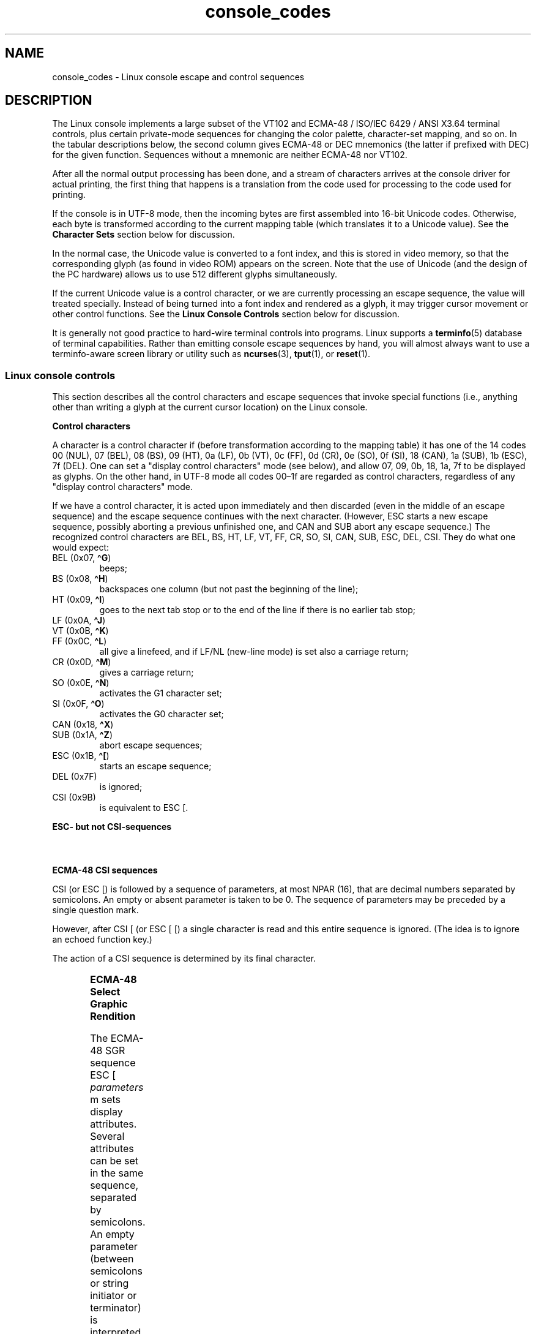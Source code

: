 '\" t
.\" Copyright, the authors of the Linux man-pages project
.\"
.\" SPDX-License-Identifier: GPL-2.0-or-later
.\"
.TH console_codes 4 (date) "Linux man-pages (unreleased)"
.SH NAME
console_codes \- Linux console escape and control sequences
.SH DESCRIPTION
The Linux console implements a large subset of
the VT102 and ECMA-48 / ISO/IEC\~6429 / ANSI X3.64 terminal controls,
plus certain private-mode sequences
for changing the color palette, character-set mapping, and so on.
In the tabular descriptions below, the second column gives ECMA-48 or DEC
mnemonics (the latter if prefixed with DEC) for the given function.
Sequences without a mnemonic are neither ECMA-48 nor VT102.
.P
After all the normal output processing has been done, and a
stream of characters arrives at the console driver for actual
printing, the first thing that happens is a translation from
the code used for processing to the code used for printing.
.P
If the console is in UTF-8 mode, then the incoming bytes are
first assembled into 16-bit Unicode codes.
Otherwise, each byte is transformed according to the current mapping table
(which translates it to a Unicode value).
See the
.B Character Sets
section below for discussion.
.P
In the normal case, the Unicode value is converted to a font index,
and this is stored in video memory, so that the corresponding glyph
(as found in video ROM) appears on the screen.
Note that the use of Unicode (and the design of the PC hardware)
allows us to use 512 different glyphs simultaneously.
.P
If the current Unicode value is a control character, or we are
currently processing an escape sequence, the value will treated
specially.
Instead of being turned into a font index and rendered as
a glyph, it may trigger cursor movement or other control functions.
See the
.B Linux Console Controls
section below for discussion.
.P
It is generally not good practice to hard-wire terminal controls into
programs.
Linux supports a
.BR terminfo (5)
database of terminal capabilities.
Rather than emitting console escape sequences by hand, you will almost
always want to use a terminfo-aware screen library or utility such as
.BR ncurses (3),
.BR tput (1),
or
.BR reset (1).
.SS Linux console controls
This section describes all the control characters and escape sequences
that invoke special functions (i.e., anything other than writing a
glyph at the current cursor location) on the Linux console.
.P
.B "Control characters"
.P
A character is a control character if (before transformation
according to the mapping table) it has one of the 14 codes
00 (NUL), 07 (BEL), 08 (BS), 09 (HT), 0a (LF), 0b (VT),
0c (FF), 0d (CR), 0e (SO), 0f (SI), 18 (CAN), 1a (SUB),
1b (ESC), 7f (DEL).
One can set a "display control characters" mode (see below),
and allow 07, 09, 0b, 18, 1a, 7f to be displayed as glyphs.
On the other hand, in UTF-8 mode all codes 00\[en]1f are regarded
as control characters, regardless of any "display control characters"
mode.
.P
If we have a control character, it is acted upon immediately
and then discarded (even in the middle of an escape sequence)
and the escape sequence continues with the next character.
(However, ESC starts a new escape sequence, possibly aborting a previous
unfinished one, and CAN and SUB abort any escape sequence.)
The recognized control characters are BEL, BS, HT, LF, VT, FF,
CR, SO, SI, CAN, SUB, ESC, DEL, CSI.
They do what one would expect:
.TP
.RB BEL\~(0x07, \~\[ha]G )
beeps;
.TP
.RB BS\~(0x08, \~\[ha]H )
backspaces one column
(but not past the beginning of the line);
.TP
.RB HT\~(0x09, \~\[ha]I )
goes to the next tab stop or to the end of the line
if there is no earlier tab stop;
.TP
.RB LF\~(0x0A, \~\[ha]J )
.TQ
.RB VT\~(0x0B, \~\[ha]K )
.TQ
.RB FF\~(0x0C, \~\[ha]L )
all give a linefeed,
and if LF/NL (new-line mode) is set also a carriage return;
.TP
.RB CR\~(0x0D, \~\[ha]M )
gives a carriage return;
.TP
.RB SO\~(0x0E, \~\[ha]N )
activates the G1 character set;
.TP
.RB SI\~(0x0F, \~\[ha]O )
activates the G0 character set;
.TP
.RB CAN\~(0x18, \~\[ha]X )
.TQ
.RB SUB\~(0x1A, \~\[ha]Z )
abort escape sequences;
.TP
.RB ESC\~(0x1B, \~\[ha][ )
starts an escape sequence;
.TP
DEL (0x7F)
is ignored;
.TP
CSI (0x9B)
is equivalent to ESC [.
.P
.B "ESC- but not CSI-sequences"
.P
.TS
l l lx.
ESC c	RIS	Reset.
ESC D	IND	Linefeed.
ESC E	NEL	Newline.
ESC H	HTS	T{
Set tab stop at current column.
T}
ESC M	RI	Reverse linefeed.
ESC Z	DECID	T{
DEC private identification.
The kernel returns the string ESC [ ? 6 c,
claiming that it is a VT102.
T}
ESC 7	DECSC	T{
Save current state
(cursor coordinates,
attributes,
character sets pointed at by G0, G1).
T}
ESC 8	DECRC	T{
Restore state most recently saved by ESC 7.
T}
ESC %		Start sequence selecting character set
.T&
l l ax.
ESC % @		T{
Select default (ISO/IEC\~646 / ISO/IEC\~8859-1)
T}
ESC % G		Select UTF-8
ESC % 8		Select UTF-8 (obsolete)
.T&
l l lx.
ESC # 8	DECALN	T{
DEC screen alignment test \- fill screen with E's.
T}
ESC (		T{
Start sequence defining G0 character set
(followed by one of B, 0, U, K, as below)
T}
ESC ( B		T{
Select default (ISO/IEC\~8859-1 mapping).
T}
ESC ( 0		T{
Select VT100 graphics mapping.
T}
ESC ( U		T{
Select null mapping \- straight to character ROM.
T}
ESC ( K		T{
Select user mapping \- the map that is loaded by the utility
.BR mapscrn (8).
T}
ESC )		T{
Start sequence defining G1 (followed by one of B, 0, U, K, as above).
T}
ESC >	DECPNM	Set numeric keypad mode
ESC =	DECPAM	Set application keypad mode
ESC ]	OSC	T{
Operating System Command prefix.
T}
ESC ] R		Reset palette.
ESC ] P		T{
Set palette, with parameter given in 7 hexadecimal digits
.I nrrggbb
after the final P.
Here
.I n
is the color (0\[en]15),
and
.I rrggbb
indicates
the red/green/blue values (0\[en]255).
T}
.TE
.P
.B "ECMA-48 CSI sequences"
.P
CSI (or ESC [) is followed by a sequence of parameters,
at most NPAR (16), that are decimal numbers separated by
semicolons.
An empty or absent parameter is taken to be 0.
The sequence of parameters may be preceded by a single question mark.
.P
However, after CSI [ (or ESC [ [) a single character is read
and this entire sequence is ignored.
(The idea is to ignore an echoed function key.)
.P
The action of a CSI sequence is determined by its final character.
.P
.TS
l l lx.
@	ICH	T{
Insert the indicated # of blank characters.
T}
A	CUU	T{
Move cursor up the indicated # of rows.
T}
B	CUD	T{
Move cursor down the indicated # of rows.
T}
C	CUF	T{
Move cursor right the indicated # of columns.
T}
D	CUB	T{
Move cursor left the indicated # of columns.
T}
E	CNL	T{
Move cursor down the indicated # of rows, to column 1.
T}
F	CPL	T{
Move cursor up the indicated # of rows, to column 1.
T}
G	CHA	T{
Move cursor to indicated column in current row.
T}
H	CUP	T{
Move cursor to the indicated row, column (origin at 1,1).
T}
J	ED	T{
Erase display (default: from cursor to end of display).
T}
		T{
ESC [ 1 J: erase from start to cursor.
T}
		T{
ESC [ 2 J: erase whole display.
T}
		T{
ESC [ 3 J: erase whole display including scroll-back
buffer (since Linux 3.0).
T}
.\" ESC [ 3 J: commit f8df13e0a901fe55631fed66562369b4dba40f8b
K	EL	T{
Erase line (default: from cursor to end of line).
T}
		T{
ESC [ 1 K: erase from start of line to cursor.
T}
		T{
ESC [ 2 K: erase whole line.
T}
L	IL	T{
Insert the indicated # of blank lines.
T}
M	DL	T{
Delete the indicated # of lines.
T}
P	DCH	T{
Delete the indicated # of characters on current line.
T}
X	ECH	T{
Erase the indicated # of characters on current line.
T}
a	HPR	T{
Move cursor right the indicated # of columns.
T}
c	DA	T{
Answer ESC [ ? 6 c: "I am a VT102".
T}
d	VPA	T{
Move cursor to the indicated row, current column.
T}
e	VPR	T{
Move cursor down the indicated # of rows.
T}
f	HVP	T{
Move cursor to the indicated row, column.
T}
g	TBC	T{
Without parameter: clear tab stop at current position.
T}
		T{
ESC [ 3 g: delete all tab stops.
T}
h	SM	Set Mode (see below).
l	RM	Reset Mode (see below).
m	SGR	Set attributes (see below).
n	DSR	Status report (see below).
q	DECLL	Set keyboard LEDs.
		ESC [ 0 q: clear all LEDs
		ESC [ 1 q: set Scroll Lock LED
		ESC [ 2 q: set Num Lock LED
		ESC [ 3 q: set Caps Lock LED
r	DECSTBM	T{
Set scrolling region;
parameters are top and bottom row.
T}
s	SCOSC	Save cursor location.
u	SCORC	Restore cursor location.
\`	HPA	T{
Move cursor to indicated column in current row.
T}
.TE
.P
.B ECMA-48 Select Graphic Rendition
.P
The ECMA-48 SGR sequence ESC [
.I parameters
m sets display
attributes.
Several attributes can be set in the same sequence, separated by
semicolons.
An empty parameter (between semicolons or string initiator or
terminator) is interpreted as a zero.
.P
.TS
l lx.
parameter	result
0	T{
reset all attributes to their defaults
T}
1	set bold
2	T{
set half-bright (simulated with color on a color display)
T}
3	T{
set italic (since Linux 2.6.22; simulated with color on a color display)
T}
4	T{
set underscore (simulated with color on a color display)
(the colors used to simulate dim or underline are set
using ESC ] ...)
T}
5	set blink
7	set reverse video
10	T{
reset selected mapping, display control flag,
and toggle meta flag (ECMA-48 says "primary font").
T}
11	T{
select null mapping, set display control flag,
reset toggle meta flag (ECMA-48 says "first alternate font").
T}
12	T{
select null mapping, set display control flag,
set toggle meta flag (ECMA-48 says "second alternate font").
The toggle meta flag
causes the high bit of a byte to be toggled
before the mapping table translation is done.
T}
21	T{
set underline;
before Linux 4.17,
this value set normal intensity
(as is done in many other terminals)
T}
22	set normal intensity
23	italic off (since Linux 2.6.22)
24	underline off
25	blink off
27	reverse video off
30	set black foreground
31	set red foreground
32	set green foreground
33	set brown foreground
34	set blue foreground
35	set magenta foreground
36	set cyan foreground
37	set white foreground
38	T{
256/24-bit foreground color follows, shoehorned into 16 basic colors
(before Linux 3.16: set underscore on, set default foreground color)
T}
39	T{
set default foreground color
(before Linux 3.16: set underscore off, set default foreground color)
T}
40	set black background
41	set red background
42	set green background
43	set brown background
44	set blue background
45	set magenta background
46	set cyan background
47	set white background
48	T{
256/24-bit background color follows, shoehorned into 8 basic colors
T}
49	set default background color
90..97	T{
set foreground to bright versions of 30..37
T}
100..107	T{
set background, same as 40..47 (bright not supported)
T}
.TE
.P
Commands 38 and 48 require further arguments:
.P
.TS
l lx.
;5;x	T{
256 color: values 0..15 are IBGR (black, red, green, ..., white),
16..231 a 6x6x6 color cube, 232..255 a grayscale ramp
T}
;2;r;g;b	T{
24-bit color, r/g/b components are in the range 0..255
T}
.TE
.P
.B ECMA-48 Mode Switches
.TP
ESC [ 3 h
DECCRM (default off): Display control chars.
.TP
ESC [ 4 h
DECIM (default off): Set insert mode.
.TP
ESC [ 20 h
LF/NL (default off): Automatically follow echo of LF, VT, or FF with CR.
.\"
.P
.B ECMA-48 Status Report Commands
.\"
.TP
ESC [ 5 n
Device status report (DSR): Answer is ESC [ 0 n (Terminal OK).
.TP
ESC [ 6 n
Cursor position report (CPR): Answer is ESC [
.I y
;
.I x
R,
where
.I x,y
is the cursor location.
.\"
.P
.B DEC Private Mode (DECSET/DECRST) sequences
.P
.\"
These are not described in ECMA-48.
We list the Set Mode sequences;
the Reset Mode sequences are obtained by replacing the final \[aq]h\[aq]
by \[aq]l\[aq].
.TP
ESC [ ? 1 h
DECCKM (default off): When set, the cursor keys send an ESC O prefix,
rather than ESC [.
.TP
ESC [ ? 3 h
DECCOLM (default off = 80 columns): 80/132 col mode switch.
The driver sources note that this alone does not suffice;
some user-mode utility such as
.BR resizecons (8)
has to change the hardware registers on the console video card.
.TP
ESC [ ? 5 h
DECSCNM (default off): Set reverse-video mode.
.TP
ESC [ ? 6 h
DECOM (default off): When set, cursor addressing is relative to
the upper left corner of the scrolling region.
.TP
ESC [ ? 7 h
DECAWM (default on): Set autowrap on.
In this mode,
a graphic character emitted after column 80
(or column 132 if DECCOLM is on)
forces a wrap to the beginning of the following line first.
.TP
ESC [ ? 8 h
DECARM (default on): Set keyboard autorepeat on.
.TP
ESC [ ? 9 h
X10 Mouse Reporting (default off):
Set reporting mode to 1 (or reset to 0)
\[em]see below\[em].
.TP
ESC [ ? 25 h
DECTECM (default on): Make cursor visible.
.TP
ESC [ ? 1000 h
X11 Mouse Reporting (default off): Set reporting mode to 2
(or reset to 0)
\[em]see below\[em].
.\"
.P
.B Linux Console Private CSI Sequences
.P
.\"
The following sequences are neither ECMA-48 nor native VT102.
They are native to the Linux console driver.
Colors are in SGR parameters:
0 = black,
1 = red,
2 = green,
3 = brown,
4 = blue,
5 = magenta,
6 = cyan,
7 = white;
8\[en]15 = bright versions of 0\[en]7.
.P
.TS
l lx.
ESC [ 1 ; \f[I]n\f[] ]	T{
Set color \f[I]n\f[] as the underline color.
T}
ESC [ 2 ; \f[I]n\f[] ]	T{
Set color \f[I]n\f[] as the dim color.
T}
ESC [ 8 ]	T{
Make the current color pair the default attributes.
T}
ESC [ 9 ; \f[I]n\f[] ]	T{
Set screen blank timeout to
.I n
minutes.
T}
ESC [ 10 ; \f[I]n\f[] ]	T{
Set bell frequency in Hz.
T}
ESC [ 11 ; \f[I]n\f[] ]	T{
Set bell duration in msec.
T}
ESC [ 12 ; \f[I]n\f[] ]	T{
Bring specified console to the front.
T}
ESC [ 13 ]	T{
Unblank the screen.
T}
ESC [ 14 ; \f[I]n\f[] ]	T{
Set the VESA powerdown interval in minutes.
T}
ESC [ 15 ]	T{
Bring the previous console to the front
(since Linux 2.6.0).
T}
ESC [ 16 ; \f[I]n\f[] ]	T{
Set the cursor blink interval in milliseconds
(since Linux 4.2).
T}
.\" commit bd63364caa8df38bad2b25b11b2a1b849475cce5
.TE
.SS Character sets
The kernel knows about 4 translations of bytes into console-screen
symbols.
The four tables are: a) Latin1 \-> PC,
b) VT100 graphics \-> PC, c) PC \-> PC, d) user-defined.
.P
There are two character sets, called G0 and G1, and one of them
is the current character set.
(Initially G0.)
Typing
.B \[ha]N
causes G1 to become current,
.B \[ha]O
causes G0 to become current.
.P
These variables G0 and G1 point at a translation table, and can be
changed by the user.
Initially they point at tables a) and b), respectively.
The sequences ESC ( B and ESC ( 0 and ESC ( U and ESC ( K cause G0 to
point at translation table a), b), c), and d), respectively.
The sequences ESC ) B and ESC ) 0 and ESC ) U and ESC ) K cause G1 to
point at translation table a), b), c), and d), respectively.
.P
The sequence ESC c causes a terminal reset, which is what you want if the
screen is all garbled.
The oft-advised "echo \[ha]V\[ha]O" will make only G0 current,
but there is no guarantee that G0 points at table a).
In some distributions there is a program
.BR reset (1)
that just does "echo \[ha][c".
If your terminfo entry for the console is correct
(and has an entry rs1=\[rs]Ec), then "tput reset" will also work.
.P
The user-defined mapping table can be set using
.BR mapscrn (8).
The result of the mapping is that if a symbol c is printed, the symbol
s = map[c] is sent to the video memory.
The bitmap that corresponds to
s is found in the character ROM, and can be changed using
.BR setfont (8).
.SS Mouse tracking
The mouse tracking facility is intended to return
.BR xterm (1)-compatible
mouse status reports.
Because the console driver has no way to know
the device or type of the mouse, these reports are returned in the
console input stream only when the virtual terminal driver receives
a mouse update ioctl.
These ioctls must be generated by a mouse-aware
user-mode application such as the
.BR gpm (8)
daemon.
.P
The mouse tracking escape sequences generated by
.BR xterm (1)
encode numeric parameters in a single character as
.IR value +040.
For example, \[aq]!\[aq] is 1.
The screen coordinate system is 1-based.
.P
The X10 compatibility mode sends an escape sequence on button press
encoding the location and the mouse button pressed.
It is enabled by sending ESC [ ? 9 h and disabled with ESC [ ? 9 l.
On button press,
.BR xterm (1)
sends
ESC [ M
.I bxy
(6 characters).
Here
.I b
is button\-1,
and
.I x
and
.I y
are the x and y coordinates of the mouse
when the button was pressed.
This is the same code the kernel also produces.
.P
Normal tracking mode (not implemented in Linux 2.0.24) sends an escape
sequence on both button press and release.
Modifier information is also sent.
It is enabled by sending ESC [ ? 1000 h and disabled with
ESC [ ? 1000 l.
On button press or release,
.BR xterm (1)
sends ESC [ M
.IR bxy .
The low two bits of
.I b
encode button information:
0=MB1 pressed, 1=MB2 pressed, 2=MB3 pressed, 3=release.
The upper bits encode what modifiers were down when the button was
pressed and are added together: 4=Shift, 8=Meta, 16=Control.
Again
.I x
and
.I y
are the x and y coordinates of the mouse event.
The upper left corner is (1,1).
.SS Comparisons with other terminals
Many different terminal types are described, like the Linux console,
as being "VT100-compatible".
Here we discuss differences between the
Linux console and the two most important others, the DEC VT102 and
.BR xterm (1).
.\"
.P
.B Control-character handling
.P
The VT102 also recognized the following control characters:
.TP
NUL (0x00)
was ignored;
.TP
ENQ (0x05)
triggered an answerback message;
.TP
.RB DC1\~(0x11, \~\[ha]Q ,\~XON)
resumed transmission;
.TP
.RB DC3\~(0x13, \~\[ha]S ,\~XOFF)
caused VT100 to ignore (and stop transmitting)
all codes except XOFF and XON.
.P
VT100-like DC1/DC3 processing may be enabled by the terminal driver.
.P
The
.BR xterm (1)
program (in VT100 mode) recognizes the control characters
BEL, BS, HT, LF, VT, FF, CR, SO, SI, ESC.
.\"
.P
.B Escape sequences
.P
VT100 console sequences not implemented on the Linux console:
.P
.TS
l l lx.
ESC N	SS2	T{
Single shift 2.
(Select G2 character set for the next character only.)
T}
ESC O	SS3	T{
Single shift 3.
(Select G3 character set for the next character only.)
T}
ESC P	DCS	T{
Device control string (ended by ESC \[rs])
T}
ESC X	SOS	Start of string.
ESC \[ha]	PM	Privacy message (ended by ESC \[rs])
ESC \[rs]	ST	String terminator
ESC * ...		Designate G2 character set
ESC + ...		Designate G3 character set
.TE
.P
The program
.BR xterm (1)
(in VT100 mode) recognizes ESC c, ESC # 8, ESC >, ESC =,
ESC D, ESC E, ESC H, ESC M, ESC N, ESC O, ESC P ...\& ESC \[rs],
ESC Z (it answers ESC [ ? 1 ; 2 c, "I am a VT100 with
advanced video option")
and ESC \[ha] ...\& ESC \[rs] with the same meanings as indicated above.
It accepts ESC (, ESC ), ESC *,  ESC + followed by 0, A, B for
the DEC special character and line drawing set, UK, and US-ASCII,
respectively.
.P
The user can configure
.BR xterm (1)
to respond to VT220-specific
control sequences, and it will identify itself as a VT52, VT100, and
up depending on the way it is configured and initialized.
.P
It accepts ESC ] (OSC) for the setting of certain resources.
In addition to the ECMA-48 string terminator (ST),
.BR xterm (1)
accepts a BEL to terminate an OSC string.
These are a few of the OSC control sequences recognized by
.BR xterm (1):
.P
.TS
l l.
ESC ] 0 ; \f[I]txt\f[] ST	T{
Set icon name and window title to
.IR txt .
T}
ESC ] 1 ; \f[I]txt\f[] ST	Set icon name to \f[I]txt\f[].
ESC ] 2 ; \f[I]txt\f[] ST	Set window title to \f[I]txt\f[].
ESC ] 4 ; \f[I]num\f[]; \f[I]txt\f[] ST	Set ANSI color \f[I]num\f[] to \f[I]txt\f[].
ESC ] 10 ; \f[I]txt\f[] ST	Set dynamic text color to \f[I]txt\f[].
ESC ] 4 6 ; \f[I]name\f[] ST	T{
Change log file to
.I name
(normally disabled by a compile-time option).
T}
ESC ] 5 0 ; \f[I]fn\f[] ST	Set font to \f[I]fn\f[].
.TE
.P
It recognizes the following with slightly modified meaning
(saving more state, behaving closer to VT100/VT220):
.P
.TS
l l l.
ESC 7  DECSC	Save cursor
ESC 8  DECRC	Restore cursor
.TE
.P
It also recognizes
.P
.TS
l l lx.
ESC F		T{
Cursor to lower left corner of screen (if enabled
by
.BR xterm (1)'s
.B hpLowerleftBugCompat
resource).
T}
ESC l		T{
Memory lock (per HP terminals).
Locks memory above the cursor.
T}
ESC m		Memory unlock (per HP terminals).
ESC n	LS2	Invoke the G2 character set.
ESC o	LS3	Invoke the G3 character set.
ESC |	LS3R	Invoke the G3 character set as GR.
ESC }	LS2R	Invoke the G2 character set as GR.
ESC \[ti]	LS1R	Invoke the G1 character set as GR.
.TE
.P
It also recognizes ESC % and provides a more complete UTF-8
implementation than Linux console.
.\"
.P
.B CSI Sequences
.P
Old versions of
.BR xterm (1),
for example, from X11R5,
interpret the blink SGR as a bold SGR.
Later versions which implemented ANSI colors, for example,
XFree86 3.1.2A in 1995, improved this by allowing
the blink attribute to be displayed as a color.
Modern versions of
.BR xterm (1)
implement blink SGR as blinking text
and still allow colored text as an alternate rendering of SGRs.
Stock X11R6 versions did not recognize the color-setting SGRs until
the X11R6.8 release, which incorporated XFree86
.BR xterm (1).
All ECMA-48 CSI sequences recognized by Linux are also recognized by
.BR xterm (1),
however
.BR xterm (1)
implements several ECMA-48 and DEC control sequences
not recognized by Linux.
.P
The
.BR xterm (1)
program recognizes all of the DEC Private Mode sequences listed
above, but none of the Linux private-mode sequences.
For discussion of
.BR xterm (1)'s
own private-mode sequences, refer to the
.I Xterm Control Sequences
document by
Edward Moy,
Stephen Gildea,
and Thomas E.\& Dickey
available with the X distribution.
That document, though terse, is much longer than this manual page.
For a chronological overview,
.P
.RS
.UR http://invisible\-island.net\:/xterm\:/xterm.log.html
.UE
.RE
.P
details changes to
.BR xterm (1).
.P
The
.I vttest
program
.P
.RS
.UR http://invisible\-island.net\:/vttest/
.UE
.RE
.P
demonstrates many of these control sequences.
The
.BR xterm (1)
source distribution also contains sample
scripts which exercise other features.
.SH NOTES
ESC 8 (DECRC) is not able to restore the character set changed with
ESC %.
.SH BUGS
In Linux 2.0.23, CSI is broken, and NUL is not ignored inside
escape sequences.
.P
Some older kernel versions (after Linux 2.0) interpret 8-bit control
sequences.
These "C1 controls" use codes between 128 and 159 to replace
ESC [, ESC ] and similar two-byte control sequence initiators.
There are fragments of that in modern kernels (either overlooked or
broken by changes to support UTF-8),
but the implementation is incomplete and should be regarded
as unreliable.
.P
Linux "private mode" sequences do not follow the rules in ECMA-48
for private mode control sequences.
In particular, those ending with ] do not use a standard terminating
character.
The OSC (set palette) sequence is a greater problem,
since
.BR xterm (1)
may interpret this as a control sequence
which requires a string terminator (ST).
Unlike the
.BR setterm (1)
sequences which will be ignored (since
they are invalid control sequences), the palette sequence will make
.BR xterm (1)
appear to hang (though pressing the return-key
will fix that).
To accommodate applications which have been hardcoded to use Linux
control sequences,
set the
.BR xterm (1)
resource
.B brokenLinuxOSC
to true.
.P
An older version of this document implied that Linux recognizes the
ECMA-48 control sequence for invisible text.
It is ignored.
.SH SEE ALSO
.BR ioctl_console (2),
.BR charsets (7)
